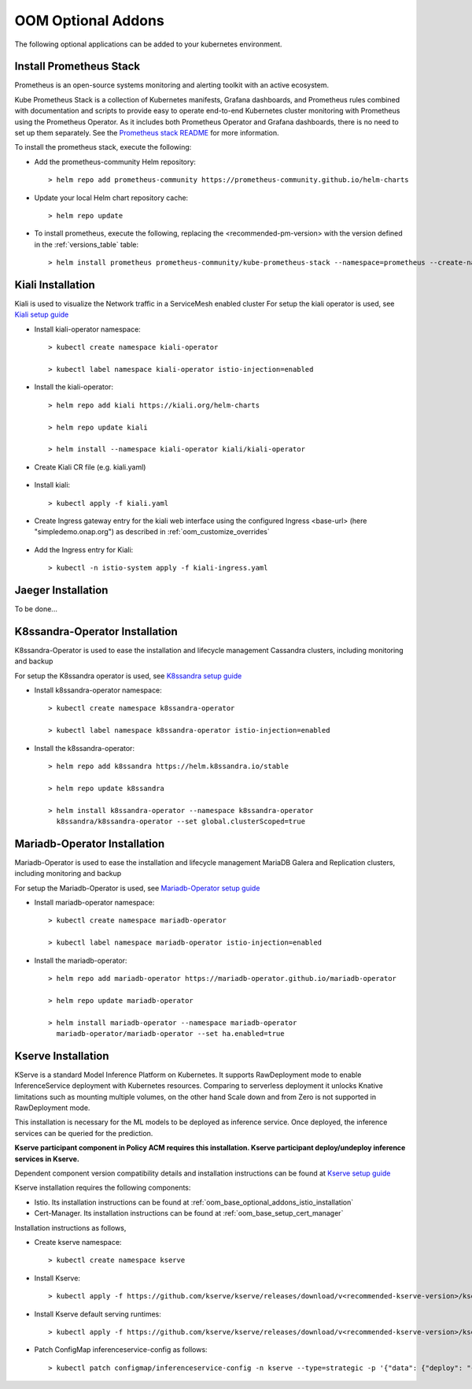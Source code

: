 .. This work is licensed under a Creative Commons Attribution 4.0
.. International License.
.. http://creativecommons.org/licenses/by/4.0
.. Copyright (C) 2022 Nordix Foundation

.. Links
.. _Prometheus stack README: https://github.com/prometheus-community/helm-charts/blob/main/charts/kube-prometheus-stack/README.md
.. _ONAP Next Generation Security & Logging Structure: https://wiki.onap.org/pages/viewpage.action?pageId=103417456
.. _Istio setup guide: https://istio.io/latest/docs/setup/install/helm/
.. _Kiali setup guide: https://kiali.io/docs/installation/installation-guide/example-install/
.. _Kserve setup guide: https://kserve.github.io/website/0.10/admin/kubernetes_deployment/
.. _K8ssandra setup guide: https://docs.k8ssandra.io/install/
.. _Mariadb-Operator setup guide: https://github.com/mariadb-operator/mariadb-operator

.. _oom_base_optional_addons:

OOM Optional Addons
===================

The following optional applications can be added to your kubernetes
environment.

Install Prometheus Stack
------------------------

Prometheus is an open-source systems monitoring and alerting toolkit with
an active ecosystem.

Kube Prometheus Stack is a collection of Kubernetes manifests, Grafana
dashboards, and Prometheus rules combined with documentation and scripts to
provide easy to operate end-to-end Kubernetes cluster monitoring with
Prometheus using the Prometheus Operator. As it includes both Prometheus
Operator and Grafana dashboards, there is no need to set up them separately.
See the `Prometheus stack README`_ for more information.

To install the prometheus stack, execute the following:

- Add the prometheus-community Helm repository::

    > helm repo add prometheus-community https://prometheus-community.github.io/helm-charts

- Update your local Helm chart repository cache::

    > helm repo update

- To install prometheus, execute the following, replacing the <recommended-pm-version> with the version defined in the :ref:`versions_table` table::

    > helm install prometheus prometheus-community/kube-prometheus-stack --namespace=prometheus --create-namespace --version=<recommended-pm-version>


Kiali Installation
------------------

Kiali is used to visualize the Network traffic in a ServiceMesh enabled cluster
For setup the kiali operator is used, see `Kiali setup guide`_

- Install kiali-operator namespace::

    > kubectl create namespace kiali-operator

    > kubectl label namespace kiali-operator istio-injection=enabled

- Install the kiali-operator::

    > helm repo add kiali https://kiali.org/helm-charts

    > helm repo update kiali

    > helm install --namespace kiali-operator kiali/kiali-operator

- Create Kiali CR file (e.g. kiali.yaml)

    .. collapse:: kiali.yaml

      .. include:: ../../resources/yaml/kiali.yaml
         :code: yaml

- Install kiali::

    > kubectl apply -f kiali.yaml

- Create Ingress gateway entry for the kiali web interface
  using the configured Ingress <base-url> (here "simpledemo.onap.org")
  as described in :ref:`oom_customize_overrides`

    .. collapse:: kiali-ingress.yaml

      .. include:: ../../resources/yaml/kiali-ingress.yaml
         :code: yaml

- Add the Ingress entry for Kiali::

    > kubectl -n istio-system apply -f kiali-ingress.yaml


Jaeger Installation
-------------------

To be done...

K8ssandra-Operator Installation
-------------------------------

K8ssandra-Operator is used to ease the installation and lifecycle management
Cassandra clusters, including monitoring and backup

For setup the K8ssandra operator is used, see `K8ssandra setup guide`_

- Install k8ssandra-operator namespace::

    > kubectl create namespace k8ssandra-operator

    > kubectl label namespace k8ssandra-operator istio-injection=enabled

- Install the k8ssandra-operator::

    > helm repo add k8ssandra https://helm.k8ssandra.io/stable

    > helm repo update k8ssandra

    > helm install k8ssandra-operator --namespace k8ssandra-operator
      k8ssandra/k8ssandra-operator --set global.clusterScoped=true

Mariadb-Operator Installation
-----------------------------

Mariadb-Operator is used to ease the installation and lifecycle management
MariaDB Galera and Replication clusters, including monitoring and backup

For setup the Mariadb-Operator is used, see `Mariadb-Operator setup guide`_

- Install mariadb-operator namespace::

    > kubectl create namespace mariadb-operator

    > kubectl label namespace mariadb-operator istio-injection=enabled

- Install the mariadb-operator::

    > helm repo add mariadb-operator https://mariadb-operator.github.io/mariadb-operator

    > helm repo update mariadb-operator

    > helm install mariadb-operator --namespace mariadb-operator
      mariadb-operator/mariadb-operator --set ha.enabled=true


Kserve Installation
-------------------

KServe is a standard Model Inference Platform on Kubernetes. It supports
RawDeployment mode to enable InferenceService deployment with Kubernetes
resources. Comparing to serverless deployment it unlocks Knative limitations
such as mounting multiple volumes, on the other hand Scale down and from Zero
is not supported in RawDeployment mode.

This installation is necessary for the ML models to be deployed as inference
service. Once deployed, the inference services can be queried for the
prediction.

**Kserve participant component in Policy ACM requires this installation. Kserve participant deploy/undeploy inference services in Kserve.**

Dependent component version compatibility details and installation instructions
can be found at `Kserve setup guide`_

Kserve installation requires the following components:

-  Istio. Its installation instructions can be found at :ref:`oom_base_optional_addons_istio_installation`

-  Cert-Manager. Its installation instructions can be found at :ref:`oom_base_setup_cert_manager`

Installation instructions as follows,

- Create kserve namespace::

    > kubectl create namespace kserve

- Install Kserve::

    > kubectl apply -f https://github.com/kserve/kserve/releases/download/v<recommended-kserve-version>/kserve.yaml

- Install Kserve default serving runtimes::

    > kubectl apply -f https://github.com/kserve/kserve/releases/download/v<recommended-kserve-version>/kserve-runtimes.yaml

- Patch ConfigMap inferenceservice-config as follows::

    > kubectl patch configmap/inferenceservice-config -n kserve --type=strategic -p '{"data": {"deploy": "{\"defaultDeploymentMode\": \"RawDeployment\"}"}}'

